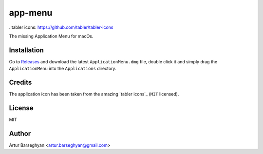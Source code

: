 ========
app-menu
========
.. Internal references

.. _Releases: https://github.com/barseghyanartur/app-menu/releases/

.. External references

..tabler icons: https://github.com/tabler/tabler-icons

The missing Application Menu for macOs.

.. image:: Docs/app_menu_screenshot.jpg
  :width: 400
  :alt: AppMenu screenshot

Installation
============
Go to `Releases`_ and download the latest ``ApplicationMenu.dmg`` file, 
double click it and simply drag the ``ApplicationMenu`` into the 
``Applications`` directory.

.. image:: Docs/app_menu_installation.jpg
  :width: 400
  :alt: AppMenu installation

Credits
=======
The application icon has been taken from the amazing `tabler icons`_ 
(``MIT`` licensed).

License
=======
MIT

Author
======
Artur Barseghyan <artur.barseghyan@gmail.com>
